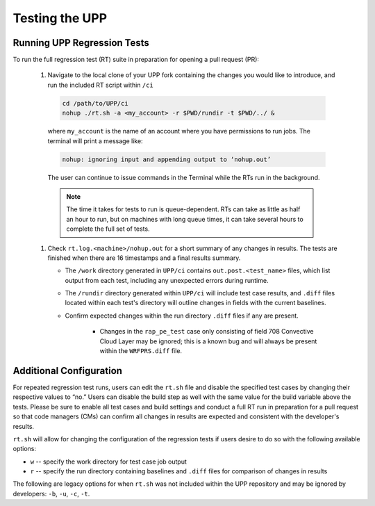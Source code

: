 .. role:: underline
    :class: underline
.. role:: bolditalic
    :class: bolditalic

.. _testing-upp:

*****************
Testing the UPP
*****************

Running UPP Regression Tests
=============================

To run the full regression test (RT) suite in preparation for opening a pull request (PR):

   #. Navigate to the local clone of your UPP fork containing the changes you would like to introduce, and run the included RT script within ``/ci``

     .. code-block:: console

        cd /path/to/UPP/ci
        nohup ./rt.sh -a <my_account> -r $PWD/rundir -t $PWD/../ &

     where ``my_account`` is the name of an account where you have permissions to run jobs. The terminal will print a message like:

     .. code-block:: console
        
        nohup: ignoring input and appending output to ‘nohup.out’
     
     The user can continue to issue commands in the Terminal while the RTs run in the background. 

     .. note:: 
        
        The time it takes for tests to run is queue-dependent. RTs can take as little as half an hour to run, but on machines with long queue times, it can take several hours to complete the full set of tests. 

   #. Check ``rt.log.<machine>/nohup.out`` for a short summary of any changes in results. The tests are finished when there are 16 timestamps and a final results summary. 

      * The ``/work`` directory generated in ``UPP/ci`` contains ``out.post.<test_name>`` files, which list output from each test, including any unexpected errors during runtime. 
      * The ``/rundir`` directory generated within ``UPP/ci`` will include test case results, and ``.diff`` files located within each test's directory will outline changes in fields with the current baselines.
      * Confirm expected changes within the run directory ``.diff`` files if any are present.
      
         * Changes in the ``rap_pe_test`` case only consisting of field 708 Convective Cloud Layer may be ignored; this is a known bug and will always be present within the ``WRFPRS.diff`` file.

Additional Configuration
=========================
For repeated regression test runs, users can edit the ``rt.sh`` file and disable the specified test cases by changing their respective values to “no.” Users can disable the build step as well with the same value for the build variable above the tests. Please be sure to enable all test cases and build settings and conduct a full RT run in preparation for a pull request so that code managers (CMs) can confirm all changes in results are expected and consistent with the developer's results.

``rt.sh`` will allow for changing the configuration of the regression tests if users desire to do so with the following available options:

* ``w`` -- specify the work directory for test case job output
* ``r`` -- specify the run directory containing baselines and ``.diff`` files for comparison of changes in results

The following are legacy options for when ``rt.sh`` was not included within the UPP repository and may be ignored by developers: ``-b``, ``-u``, ``-c``, ``-t``.